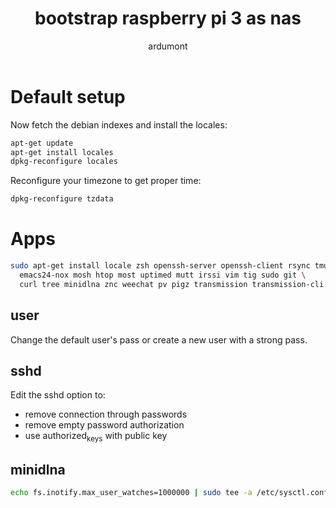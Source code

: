 #+title: bootstrap raspberry pi 3 as nas
#+author: ardumont

* Default setup

Now fetch the debian indexes and install the locales:
#+begin_src sh
apt-get update
apt-get install locales
dpkg-reconfigure locales
#+end_src

Reconfigure your timezone to get proper time:
#+begin_src sh
dpkg-reconfigure tzdata
#+end_src


* Apps

#+begin_src sh
sudo apt-get install locale zsh openssh-server openssh-client rsync tmux less \
  emacs24-nox mosh htop most uptimed mutt irssi vim tig sudo git \
  curl tree minidlna znc weechat pv pigz transmission transmission-cli transmission-daemon \
#+end_src

** user

Change the default user's pass or create a new user with a strong pass.

** sshd

Edit the sshd option to:
- remove connection through passwords
- remove empty password authorization
- use authorized_keys with public key

** minidlna

#+begin_src sh
echo fs.inotify.max_user_watches=1000000 | sudo tee -a /etc/sysctl.conf && sudo sysctl -p
#+end_src
